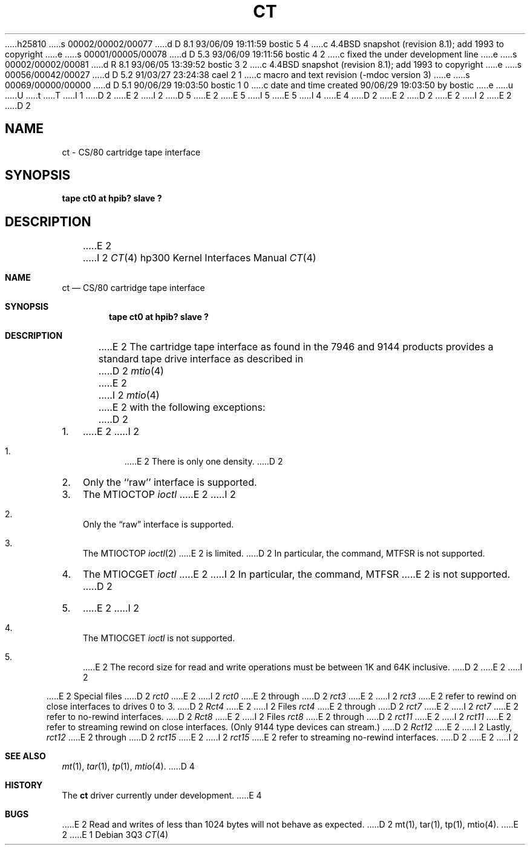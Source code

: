 h25810
s 00002/00002/00077
d D 8.1 93/06/09 19:11:59 bostic 5 4
c 4.4BSD snapshot (revision 8.1); add 1993 to copyright
e
s 00001/00005/00078
d D 5.3 93/06/09 19:11:56 bostic 4 2
c fixed the under development line
e
s 00002/00002/00081
d R 8.1 93/06/05 13:39:52 bostic 3 2
c 4.4BSD snapshot (revision 8.1); add 1993 to copyright
e
s 00056/00042/00027
d D 5.2 91/03/27 23:24:38 cael 2 1
c macro and text revision (-mdoc version 3)
e
s 00069/00000/00000
d D 5.1 90/06/29 19:03:50 bostic 1 0
c date and time created 90/06/29 19:03:50 by bostic
e
u
U
t
T
I 1
D 2
.\" Copyright (c) 1990 The Regents of the University of California.
E 2
I 2
D 5
.\" Copyright (c) 1990, 1991 The Regents of the University of California.
E 2
.\" All rights reserved.
E 5
I 5
.\" Copyright (c) 1990, 1991, 1993
.\"	The Regents of the University of California.  All rights reserved.
E 5
.\"
.\" This code is derived from software contributed to Berkeley by
.\" the Systems Programming Group of the University of Utah Computer
.\" Science Department.
I 4
.\"
E 4
D 2
.\"
E 2
.\" %sccs.include.redist.man%
.\"
D 2
.\"	%W% (Berkeley) %G%
E 2
I 2
.\"     %W% (Berkeley) %G%
E 2
.\"
D 2
.TH CT 4 "%Q%"
.UC 7
.SH NAME
ct \- CS/80 cartridge tape interface
.SH SYNOPSIS
.B "tape ct0 at hpib? slave ?"
.SH DESCRIPTION
E 2
I 2
.Dd %Q%
.Dt CT 4 hp300
.Os
.Sh NAME
.Nm \&ct
.Nd
.Tn CS/80
cartridge tape interface
.Sh SYNOPSIS
.Cd "tape ct0 at hpib? slave ?"
.Sh DESCRIPTION
E 2
The cartridge tape interface as found in the 7946 and 9144 products
provides a standard tape drive interface as described in
D 2
.IR mtio (4)
E 2
I 2
.Xr mtio 4
E 2
with the following exceptions:
D 2
.TP 3
1.
E 2
I 2
.Bl -enum
.It
E 2
There is only one density.
D 2
.TP 3
2.
Only the ``raw'' interface is supported.
.TP 3
3.
The MTIOCTOP
.I ioctl
E 2
I 2
.It
Only the
.Dq raw
interface is supported.
.It
The
.Dv MTIOCTOP
.Xr ioctl 2
E 2
is limited.
D 2
In particular, the command, MTFSR is not supported.
.TP 3
4.
The MTIOCGET
.I ioctl
E 2
I 2
In particular, the command,
.Dv MTFSR
E 2
is not supported.
D 2
.TP 3
5.
E 2
I 2
.It
The
.Dv MTIOCGET
.Xr ioctl
is not supported.
.It
E 2
The record size for read and write operations must be between
1K and 64K inclusive.
D 2
.PP
E 2
I 2
.El
.Pp
E 2
Special files
D 2
.I rct0
E 2
I 2
.Pa rct0
E 2
through
D 2
.I rct3
E 2
I 2
.Pa rct3
E 2
refer to rewind on close interfaces to drives 0 to 3.
D 2
.I Rct4
E 2
I 2
Files
.Pa rct4
E 2
through
D 2
.I rct7
E 2
I 2
.Pa rct7
E 2
refer to no-rewind interfaces.
D 2
.I Rct8
E 2
I 2
Files
.Pa rct8
E 2
through
D 2
.I rct11
E 2
I 2
.Pa rct11
E 2
refer to streaming rewind on close interfaces. (Only 9144 type devices
can stream.)
D 2
.I Rct12
E 2
I 2
Lastly,
.Pa rct12
E 2
through
D 2
.I rct15
E 2
I 2
.Pa rct15
E 2
refer to streaming no-rewind interfaces.
D 2
.SH BUGS
E 2
I 2
.Sh SEE ALSO
.Xr mt 1 ,
.Xr tar 1 ,
.Xr tp 1 ,
.Xr mtio 4 .
D 4
.Sh HISTORY
The
.Nm \&ct
driver
.Ud
E 4
.Sh BUGS
E 2
Read and writes of less than 1024 bytes will not behave as expected.
D 2
.SH "SEE ALSO"
mt(1),
tar(1),
tp(1),
mtio(4).
E 2
E 1
